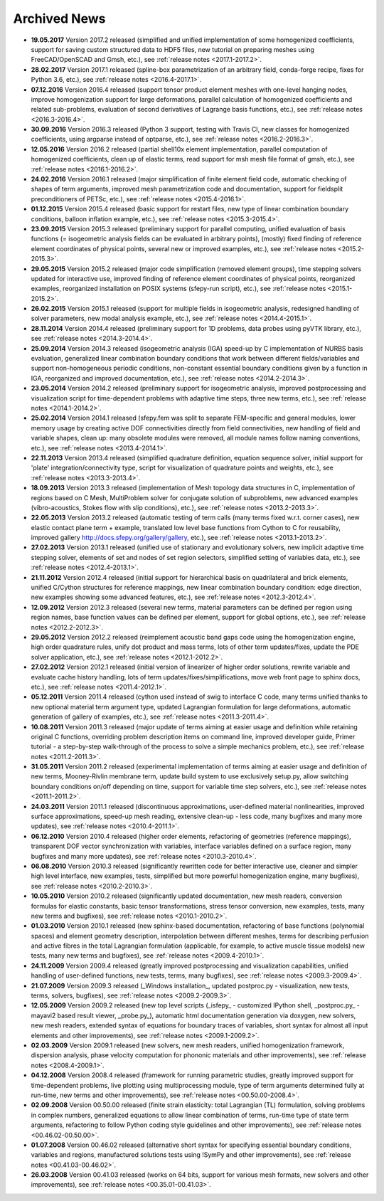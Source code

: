.. _archived_news:

Archived News
=============

* **19.05.2017** Version 2017.2 released (simplified and unified implementation
  of some homogenized coefficients, support for saving custom structured data to
  HDF5 files, new tutorial on preparing meshes using FreeCAD/OpenSCAD and Gmsh,
  etc.), see :ref:`release notes <2017.1-2017.2>`.

* **28.02.2017** Version 2017.1 released (spline-box parametrization of an
  arbitrary field, conda-forge recipe, fixes for Python 3.6,
  etc.), see :ref:`release notes <2016.4-2017.1>`.

* **07.12.2016** Version 2016.4 released (support tensor product element meshes
  with one-level hanging nodes, improve homogenization support for large
  deformations, parallel calculation of homogenized coefficients and related
  sub-problems, evaluation of second derivatives of Lagrange basis functions,
  etc.), see :ref:`release notes <2016.3-2016.4>`.

* **30.09.2016** Version 2016.3 released (Python 3 support, testing with Travis
  CI, new classes for homogenized coefficients, using argparse instead of
  optparse, etc.), see :ref:`release notes <2016.2-2016.3>`.

* **12.05.2016** Version 2016.2 released (partial shell10x element
  implementation, parallel computation of homogenized coefficients, clean up of
  elastic terms, read support for msh mesh file format of gmsh, etc.), see
  :ref:`release notes <2016.1-2016.2>`.

* **24.02.2016** Version 2016.1 released (major simplification of finite
  element field code, automatic checking of shapes of term arguments, improved
  mesh parametrization code and documentation, support for fieldsplit
  preconditioners of PETSc, etc.), see :ref:`release notes <2015.4-2016.1>`.

* **01.12.2015** Version 2015.4 released (basic support for restart files,
  new type of linear combination boundary conditions, balloon inflation
  example, etc.), see :ref:`release notes <2015.3-2015.4>`.

* **23.09.2015** Version 2015.3 released (preliminary support for parallel
  computing, unified evaluation of basis functions (= isogeometric analysis
  fields can be evaluated in arbitrary points), (mostly) fixed finding of
  reference element coordinates of physical points, several new or improved
  examples, etc.), see :ref:`release notes <2015.2-2015.3>`.

* **29.05.2015** Version 2015.2 released (major code simplification (removed
  element groups), time stepping solvers updated for interactive use, improved
  finding of reference element coordinates of physical points, reorganized
  examples, reorganized installation on POSIX systems (sfepy-run script),
  etc.), see :ref:`release notes <2015.1-2015.2>`.

* **26.02.2015** Version 2015.1 released (support for multiple fields in
  isogeometric analysis, redesigned handling of solver parameters, new modal
  analysis example, etc.), see :ref:`release notes <2014.4-2015.1>`.

* **28.11.2014** Version 2014.4 released (preliminary support for 1D problems,
  data probes using pyVTK library, etc.), see :ref:`release notes
  <2014.3-2014.4>`.

* **25.09.2014** Version 2014.3 released (isogeometric analysis (IGA) speed-up
  by C implementation of NURBS basis evaluation, generalized linear combination
  boundary conditions that work between different fields/variables and support
  non-homogeneous periodic conditions, non-constant essential boundary
  conditions given by a function in IGA, reorganized and improved
  documentation, etc.), see :ref:`release notes <2014.2-2014.3>`.

* **23.05.2014** Version 2014.2 released (preliminary support for isogeometric
  analysis, improved postprocessing and visualization script for time-dependent
  problems with adaptive time steps, three new terms, etc.), see :ref:`release
  notes <2014.1-2014.2>`.

* **25.02.2014** Version 2014.1 released (sfepy.fem was split to separate
  FEM-specific and general modules, lower memory usage by creating active DOF
  connectivities directly from field connectivities, new handling of field and
  variable shapes, clean up: many obsolete modules were removed, all module
  names follow naming conventions, etc.), see :ref:`release notes
  <2013.4-2014.1>`.

* **22.11.2013** Version 2013.4 released (simplified quadrature definition,
  equation sequence solver, initial support for 'plate'
  integration/connectivity type, script for visualization of quadrature points
  and weights, etc.), see :ref:`release notes <2013.3-2013.4>`.

* **18.09.2013** Version 2013.3 released (implementation of Mesh topology data
  structures in C, implementation of regions based on C Mesh, MultiProblem
  solver for conjugate solution of subproblems, new advanced examples
  (vibro-acoustics, Stokes flow with slip conditions), etc.), see :ref:`release
  notes <2013.2-2013.3>`.

* **22.05.2013** Version 2013.2 released (automatic testing of term calls (many
  terms fixed w.r.t. corner cases), new elastic contact plane term + example,
  translated low level base functions from Cython to C for reusability,
  improved gallery http://docs.sfepy.org/gallery/gallery, etc.), see
  :ref:`release notes <2013.1-2013.2>`.

* **27.02.2013** Version 2013.1 released (unified use of stationary and
  evolutionary solvers, new implicit adaptive time stepping solver, elements of
  set and nodes of set region selectors, simplified setting of variables data,
  etc.), see :ref:`release notes <2012.4-2013.1>`.

* **21.11.2012** Version 2012.4 released (initial support for hierarchical
  basis on quadrilateral and brick elements, unified C/Cython structures for
  reference mappings, new linear combination boundary condition: edge
  direction, new examples showing some advanced features, etc.), see
  :ref:`release notes <2012.3-2012.4>`.

* **12.09.2012** Version 2012.3 released (several new terms, material
  parameters can be defined per region using region names, base function values
  can be defined per element, support for global options, etc.), see
  :ref:`release notes <2012.2-2012.3>`.

* **29.05.2012** Version 2012.2 released (reimplement acoustic band gaps code
  using the homogenization engine, high order quadrature rules, unify dot
  product and mass terms, lots of other term updates/fixes, update the PDE
  solver application, etc.), see :ref:`release notes <2012.1-2012.2>`.

* **27.02.2012** Version 2012.1 released (initial version of linearizer of
  higher order solutions, rewrite variable and evaluate cache history handling,
  lots of term updates/fixes/simplifications, move web front page to sphinx
  docs, etc.), see :ref:`release notes <2011.4-2012.1>`.

* **05.12.2011** Version 2011.4 released (cython used instead of swig to
  interface C code, many terms unified thanks to new optional material
  term argument type, updated Lagrangian formulation for large
  deformations, automatic generation of gallery of examples, etc.), see
  :ref:`release notes <2011.3-2011.4>`.

* **10.08.2011** Version 2011.3 released (major update of terms aiming at
  easier usage and definition while retaining original C functions,
  overriding problem description items on command line, improved
  developer guide, Primer tutorial - a step-by-step walk-through of the
  process to solve a simple mechanics problem, etc.), see
  :ref:`release notes <2011.2-2011.3>`.

* **31.05.2011** Version 2011.2 released (experimental implementation of
  terms aiming at easier usage and definition of new terms,
  Mooney-Rivlin membrane term, update build system to use exclusively
  setup.py, allow switching boundary conditions on/off depending on
  time, support for variable time step solvers, etc.), see
  :ref:`release notes <2011.1-2011.2>`.

* **24.03.2011** Version 2011.1 released (discontinuous approximations,
  user-defined material nonlinearities, improved surface approximations,
  speed-up mesh reading, extensive clean-up - less code, many bugfixes
  and many more updates), see
  :ref:`release notes <2010.4-2011.1>`.

* **06.12.2010** Version 2010.4 released (higher order elements,
  refactoring of geometries (reference mappings), transparent DOF vector
  synchronization with variables, interface variables defined on a
  surface region, many bugfixes and many more updates), see
  :ref:`release notes <2010.3-2010.4>`.

* **06.08.2010** Version 2010.3 released (significantly rewritten code for
  better interactive use, cleaner and simpler high level interface, new
  examples, tests, simplified but more powerful homogenization engine,
  many bugfixes), see :ref:`release notes <2010.2-2010.3>`.

* **10.05.2010** Version 2010.2 released (significantly updated
  documentation, new mesh readers, conversion formulas for elastic
  constants, basic tensor transformations, stress tensor conversion, new
  examples, tests, many new terms and bugfixes), see :ref:`release notes
  <2010.1-2010.2>`.

* **01.03.2010** Version 2010.1 released (new sphinx-based documentation,
  refactoring of base functions (polynomial spaces) and element geometry
  description, interpolation between different meshes, terms for
  describing perfusion and active fibres in the total Lagrangian
  formulation (applicable, for example, to active muscle tissue models)
  new tests, many new terms and bugfixes), see :ref:`release notes
  <2009.4-2010.1>`.

* **24.11.2009** Version 2009.4 released (greatly improved postprocessing
  and visualization capabilities, unified handling of user-defined
  functions, new tests, terms, many bugfixes), see :ref:`release notes
  <2009.3-2009.4>`.

* **21.07.2009** Version 2009.3 released (_Windows installation_, updated
  postproc.py - visualization, new tests, terms, solvers, bugfixes), see
  :ref:`release notes <2009.2-2009.3>`.

* **12.05.2009** Version 2009.2 released (new top level scripts
  (_isfepy_ - customized IPython shell, _postproc.py_ - mayavi2 based
  result viewer, _probe.py_), automatic html documentation generation
  via doxygen, new solvers, new mesh readers, extended syntax of
  equations for boundary traces of variables, short syntax for almost
  all input elements and other improvements), see :ref:`release notes
  <2009.1-2009.2>`.

* **02.03.2009** Version 2009.1 released (new solvers, new mesh readers,
  unified homogenization framework, dispersion analysis, phase velocity
  computation for phononic materials and other improvements), see
  :ref:`release notes <2008.4-2009.1>`.

* **04.12.2008** Version 2008.4 released (framework for running
  parametric studies, greatly improved support for time-dependent
  problems, live plotting using multiprocessing module, type of term
  arguments determined fully at run-time, new terms and other
  improvements), see :ref:`release notes <00.50.00-2008.4>`.

* **02.09.2008** Version 00.50.00 released (finite strain elasticity:
  total Lagrangian (TL) formulation, solving problems in complex
  numbers, generalized equations to allow linear combination of terms,
  run-time type of state term arguments, refactoring to follow Python
  coding style guidelines and other improvements), see :ref:`release
  notes <00.46.02-00.50.00>`.

* **01.07.2008** Version 00.46.02 released (alternative short syntax for
  specifying essential boundary conditions, variables and regions,
  manufactured solutions tests using !SymPy and other improvements),
  see :ref:`release notes <00.41.03-00.46.02>`.

* **26.03.2008** Version 00.41.03 released (works on 64 bits, support for
  various mesh formats, new solvers and other improvements), see
  :ref:`release notes <00.35.01-00.41.03>`.
